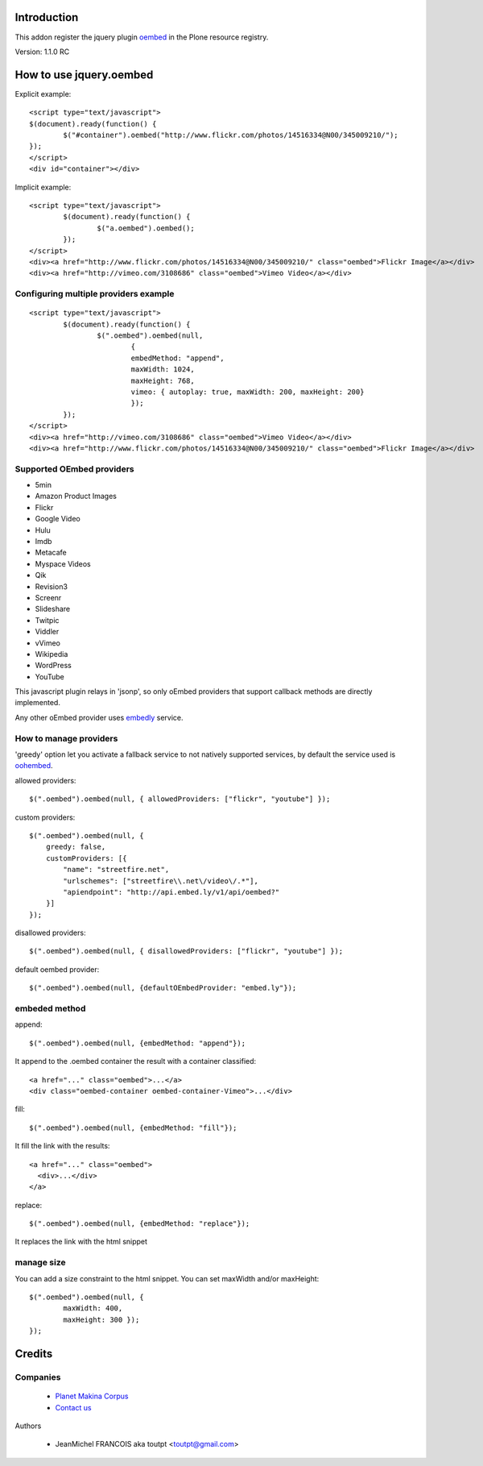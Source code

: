 Introduction
============

This addon register the jquery plugin oembed_ in the Plone resource registry.

Version: 1.1.0 RC

How to use jquery.oembed
========================

Explicit example::

    <script type="text/javascript">
    $(document).ready(function() {
            $("#container").oembed("http://www.flickr.com/photos/14516334@N00/345009210/");
    });
    </script>
    <div id="container"></div>

Implicit example::

    <script type="text/javascript">
            $(document).ready(function() {
                    $("a.oembed").oembed();
            });
    </script>
    <div><a href="http://www.flickr.com/photos/14516334@N00/345009210/" class="oembed">Flickr Image</a></div>
    <div><a href="http://vimeo.com/3108686" class="oembed">Vimeo Video</a></div>

Configuring multiple providers example
--------------------------------------

::

    <script type="text/javascript">
            $(document).ready(function() {
                    $(".oembed").oembed(null, 
                            {
                            embedMethod: "append", 
                            maxWidth: 1024,
                            maxHeight: 768,
                            vimeo: { autoplay: true, maxWidth: 200, maxHeight: 200}                 
                            });
            });
    </script>
    <div><a href="http://vimeo.com/3108686" class="oembed">Vimeo Video</a></div>
    <div><a href="http://www.flickr.com/photos/14516334@N00/345009210/" class="oembed">Flickr Image</a></div>

Supported OEmbed providers
--------------------------

* 5min
* Amazon Product Images
* Flickr
* Google Video
* Hulu
* Imdb
* Metacafe
* Myspace Videos
* Qik
* Revision3
* Screenr
* Slideshare
* Twitpic
* Viddler
* vVimeo
* Wikipedia
* WordPress
* YouTube

This javascript plugin relays in 'jsonp', so only oEmbed providers that support
callback methods are directly implemented.

Any other oEmbed provider uses embedly_ service.

How to manage providers
-----------------------

'greedy' option let you activate a fallback service to not natively supported
services, by default the service used is oohembed_.

allowed providers::

    $(".oembed").oembed(null, { allowedProviders: ["flickr", "youtube"] });

custom providers::

        $(".oembed").oembed(null, {
            greedy: false,
            customProviders: [{
                "name": "streetfire.net",
                "urlschemes": ["streetfire\\.net\/video\/.*"],
                "apiendpoint": "http://api.embed.ly/v1/api/oembed?"
            }]
        });

disallowed providers::

    $(".oembed").oembed(null, { disallowedProviders: ["flickr", "youtube"] });

default oembed provider::

    $(".oembed").oembed(null, {defaultOEmbedProvider: "embed.ly"});

embeded method
--------------

append::

    $(".oembed").oembed(null, {embedMethod: "append"});

It append to the .oembed container the result with a container classified::

    <a href="..." class="oembed">...</a>
    <div class="oembed-container oembed-container-Vimeo">...</div>

fill::

    $(".oembed").oembed(null, {embedMethod: "fill"});

It fill the link with the results::

    <a href="..." class="oembed">
      <div>...</div>
    </a>

replace::

    $(".oembed").oembed(null, {embedMethod: "replace"});


It replaces the link with the html snippet

manage size
-----------

You can add a size constraint to the html snippet. You can set maxWidth and/or
maxHeight::

    $(".oembed").oembed(null, { 
            maxWidth: 400, 
            maxHeight: 300 });
    });



Credits
=======

Companies
---------

|makinacom|_

  * `Planet Makina Corpus <http://www.makina-corpus.org>`_
  * `Contact us <mailto:python@makina-corpus.org>`_


Authors

  - JeanMichel FRANCOIS aka toutpt <toutpt@gmail.com>


.. |makinacom| image:: http://depot.makina-corpus.org/public/logo.gif
.. _makinacom:  http://www.makina-corpus.com
.. _oembed: https://code.google.com/p/jquery-oembed
.. _embedly: http://embed.ly
.. _oohembed: www.oohembed.com
